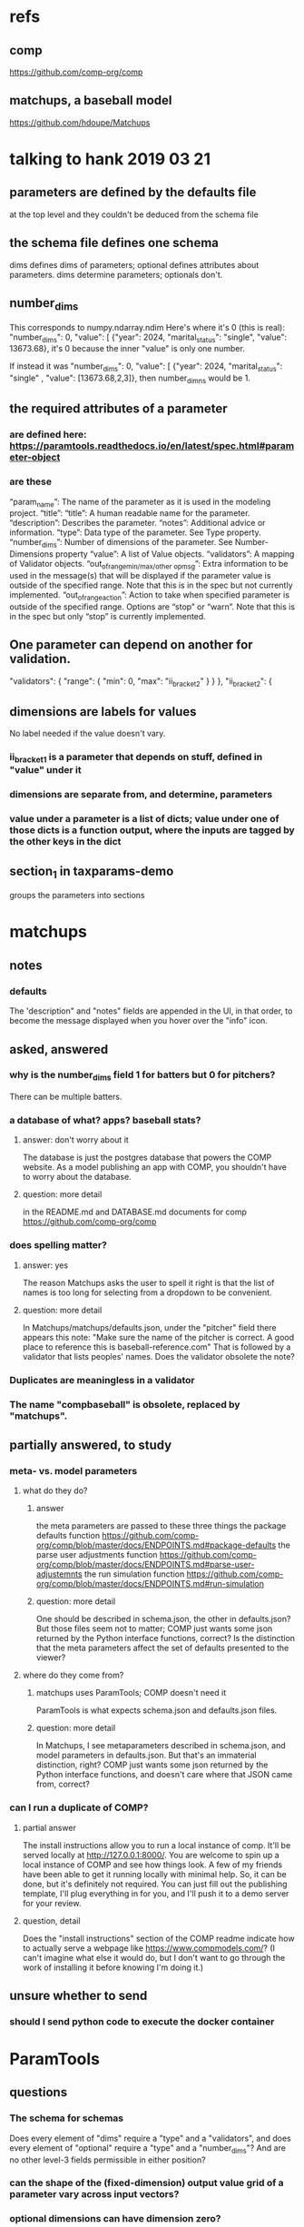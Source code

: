 * refs
** comp
https://github.com/comp-org/comp
** matchups, a baseball model
https://github.com/hdoupe/Matchups
* talking to hank 2019 03 21
** parameters are defined by the defaults file
at the top level
and they couldn't be deduced from the schema file
** the schema file defines one schema
dims defines dims of parameters; optional defines attributes about parameters.
dims determine parameters; optionals don't.
** number_dims
This corresponds to numpy.ndarray.ndim
Here's where it's 0 (this is real):
        "number_dims": 0,
        "value": [
            {"year": 2024, "marital_status": "single", "value": 13673.68},
it's 0 because the inner "value" is only one number.

If instead it was
        "number_dims": 0,
        "value": [
            {"year": 2024, "marital_status": "single"
            , "value": [13673.68,2,3]},
then number_dimns would be 1.
** the required attributes of a parameter
*** are defined here: https://paramtools.readthedocs.io/en/latest/spec.html#parameter-object
*** are these
“param_name”: The name of the parameter as it is used in the modeling project.
“title”: “title”: A human readable name for the parameter.
“description”: Describes the parameter.
“notes”: Additional advice or information.
“type”: Data type of the parameter. See Type property.
“number_dims”: Number of dimensions of the parameter. See Number-Dimensions property
“value”: A list of Value objects.
“validators”: A mapping of Validator objects.
“out_of_range_{min/max/other op}_msg”: Extra information to be used in the message(s) that will be displayed if the parameter value is outside of the specified range. Note that this is in the spec but not currently implemented.
“out_of_range_action”: Action to take when specified parameter is outside of the specified range. Options are “stop” or “warn”. Note that this is in the spec but only “stop” is currently implemented.
** One parameter can depend on another for validation.
       "validators": {
           "range": {
               "min": 0,
               "max": "ii_bracket_2"
           }
       }
   },
   "ii_bracket_2": {
** dimensions are labels for values
No label needed if the value doesn't vary.
*** ii_bracket_1 is a parameter that depends on stuff, defined in "value" under it
*** dimensions are separate from, and determine, parameters
*** value under a parameter is a list of dicts; value under one of those dicts is a function output, where the inputs are tagged by the other keys in the dict
** section_1 in taxparams-demo
groups the parameters into sections
* matchups
** notes
*** defaults
The 'description" and "notes" fields are appended in the UI, in that order, to become the message displayed when you hover over the "info" icon.
** asked, answered
*** why is the number_dims field 1 for batters but 0 for pitchers?
There can be multiple batters.
*** a database of what? apps? baseball stats?
**** answer: don't worry about it
The database is just the postgres database that powers the COMP website. As a model publishing an app with COMP, you shouldn't have to worry about the database.
**** question: more detail
in the README.md and DATABASE.md documents for comp
 https://github.com/comp-org/comp

*** does spelling matter?
**** answer: yes
The reason Matchups asks the user to spell it right is that the list of names is too long for selecting from a dropdown to be convenient.
**** question: more detail
In Matchups/matchups/defaults.json, under the "pitcher" field there appears this note:
"Make sure the name of the pitcher is correct. A good place to reference this is baseball-reference.com"
That is followed by a validator that lists peoples' names. Does the validator obsolete the note?
*** Duplicates are meaningless in a validator
*** The name "compbaseball" is obsolete, replaced by "matchups".
** partially answered, to study
*** meta- vs. model parameters
**** what do they do?
***** answer
the meta parameters are passed to these three things
  the package defaults function
    https://github.com/comp-org/comp/blob/master/docs/ENDPOINTS.md#package-defaults
  the parse user adjustments function
    https://github.com/comp-org/comp/blob/master/docs/ENDPOINTS.md#parse-user-adjustemnts
  the run simulation function
    https://github.com/comp-org/comp/blob/master/docs/ENDPOINTS.md#run-simulation
***** question: more detail
 One should be described in schema.json, the other in defaults.json? But those files seem not to matter; COMP just wants some json returned by the Python interface functions, correct?
 Is the distinction that the meta parameters affect the set of defaults presented to the viewer?
**** where do they come from?
***** matchups uses ParamTools; COMP doesn't need it
ParamTools is what expects schema.json and defaults.json files.
***** question: more detail
In Matchups, I see metaparameters described in schema.json, and model parameters in defaults.json. But that's an immaterial distinction, right? COMP just wants some json returned by the Python interface functions, and doesn't care where that JSON came from, correct?
*** can I run a duplicate of COMP?
**** partial answer
The install instructions allow you to run a local instance of comp. It'll be served locally at http://127.0.0.1:8000/. You are welcome to spin up a local instance of COMP and see how things look. A few of my friends have been able to get it running locally with minimal help. So, it can be done, but it's definitely not required. You can just fill out the publishing template, I'll plug everything in for you, and I'll push it to a demo server for your review.
**** question, detail
Does the "install instructions" section of the COMP readme indicate how to actually serve a webpage like https://www.compmodels.com/? (I can't imagine what else it would do, but I don't want to go through the work of installing it before knowing I'm doing it.)
** unsure whether to send
*** should I send python code to execute the docker container
* ParamTools
** questions
*** The schema for schemas
Does every element of "dims" require a "type" and a "validators", and does every element of "optional" require a "type" and a "number_dims"? And are no other level-3 fields permissible in either position?
*** can the shape of the (fixed-dimension) output value grid of a parameter vary across input vectors?
*** optional dimensions can have dimension zero?
 e.g. from the the example at
     https://paramtools.readthedocs.io/en/latest/spec.html#specification-schema
 there's
     "section_3": {"type": "str", "number_dims": 0},
*** what is array_first?
And why is it both global to the Parameters class (#1 below) and local to a particular instance of Parameters (#2 below)?

class Parameters:
    ...
    array_first = False # 1

    def __init__( self, initial_state=None ... # 2

*** how can a schema (e.g. behresp) have no dimensions, yet default values?
*** what are parameter attributes
They appear to be distinct from parameter values -- c.f. the definition of specification() in ParamTools/paramtools/parameters.py
